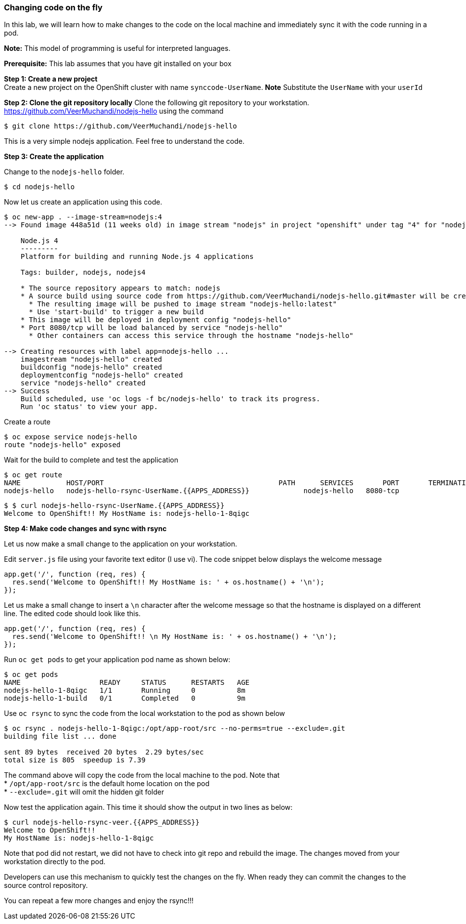 [[changing-code-on-the-fly]]
Changing code on the fly
~~~~~~~~~~~~~~~~~~~~~~~~

In this lab, we will learn how to make changes to the code on the local
machine and immediately sync it with the code running in a pod.

*Note:* This model of programming is useful for interpreted languages.

*Prerequisite:* This lab assumes that you have git installed on your box

*Step 1: Create a new project* +
Create a new project on the OpenShift cluster with name
`synccode-UserName`. *Note* Substitute the `UserName` with your `userId`

*Step 2: Clone the git repository locally* Clone the following git
repository to your workstation.
https://github.com/VeerMuchandi/nodejs-hello using the command

....
$ git clone https://github.com/VeerMuchandi/nodejs-hello
....

This is a very simple nodejs application. Feel free to understand the
code.

*Step 3: Create the application*

Change to the `nodejs-hello` folder.

....
$ cd nodejs-hello
....

Now let us create an application using this code.

....
$ oc new-app . --image-stream=nodejs:4
--> Found image 448a51d (11 weeks old) in image stream "nodejs" in project "openshift" under tag "4" for "nodejs"

    Node.js 4
    ---------
    Platform for building and running Node.js 4 applications

    Tags: builder, nodejs, nodejs4

    * The source repository appears to match: nodejs
    * A source build using source code from https://github.com/VeerMuchandi/nodejs-hello.git#master will be created
      * The resulting image will be pushed to image stream "nodejs-hello:latest"
      * Use 'start-build' to trigger a new build
    * This image will be deployed in deployment config "nodejs-hello"
    * Port 8080/tcp will be load balanced by service "nodejs-hello"
      * Other containers can access this service through the hostname "nodejs-hello"

--> Creating resources with label app=nodejs-hello ...
    imagestream "nodejs-hello" created
    buildconfig "nodejs-hello" created
    deploymentconfig "nodejs-hello" created
    service "nodejs-hello" created
--> Success
    Build scheduled, use 'oc logs -f bc/nodejs-hello' to track its progress.
    Run 'oc status' to view your app.
....

Create a route

....
$ oc expose service nodejs-hello
route "nodejs-hello" exposed
....

Wait for the build to complete and test the application

....
$ oc get route
NAME           HOST/PORT                                          PATH      SERVICES       PORT       TERMINATION
nodejs-hello   nodejs-hello-rsync-UserName.{{APPS_ADDRESS}}             nodejs-hello   8080-tcp
....

....
$ $ curl nodejs-hello-rsync-UserName.{{APPS_ADDRESS}}
Welcome to OpenShift!! My HostName is: nodejs-hello-1-8qigc
....

*Step 4: Make code changes and sync with rsync*

Let us now make a small change to the application on your workstation.

Edit `server.js` file using your favorite text editor (I use vi). The
code snippet below displays the welcome message

....
app.get('/', function (req, res) {
  res.send('Welcome to OpenShift!! My HostName is: ' + os.hostname() + '\n');
});
....

Let us make a small change to insert a `\n` character after the welcome
message so that the hostname is displayed on a different line. The
edited code should look like this.

....
app.get('/', function (req, res) {
  res.send('Welcome to OpenShift!! \n My HostName is: ' + os.hostname() + '\n');
});
....

Run `oc get pods` to get your application pod name as shown below:

....
$ oc get pods
NAME                   READY     STATUS      RESTARTS   AGE
nodejs-hello-1-8qigc   1/1       Running     0          8m
nodejs-hello-1-build   0/1       Completed   0          9m
....

Use `oc rsync` to sync the code from the local workstation to the pod as
shown below

....
$ oc rsync . nodejs-hello-1-8qigc:/opt/app-root/src --no-perms=true --exclude=.git
building file list ... done

sent 89 bytes  received 20 bytes  2.29 bytes/sec
total size is 805  speedup is 7.39
....

The command above will copy the code from the local machine to the pod.
Note that +
* `/opt/app-root/src` is the default home location on the pod +
* `--exclude=.git` will omit the hidden git folder

Now test the application again. This time it should show the output in
two lines as below:

....
$ curl nodejs-hello-rsync-veer.{{APPS_ADDRESS}}
Welcome to OpenShift!!
My HostName is: nodejs-hello-1-8qigc
....

Note that pod did not restart, we did not have to check into git repo
and rebuild the image. The changes moved from your workstation directly
to the pod.

Developers can use this mechanism to quickly test the changes on the
fly. When ready they can commit the changes to the source control
repository.

You can repeat a few more changes and enjoy the rsync!!!

